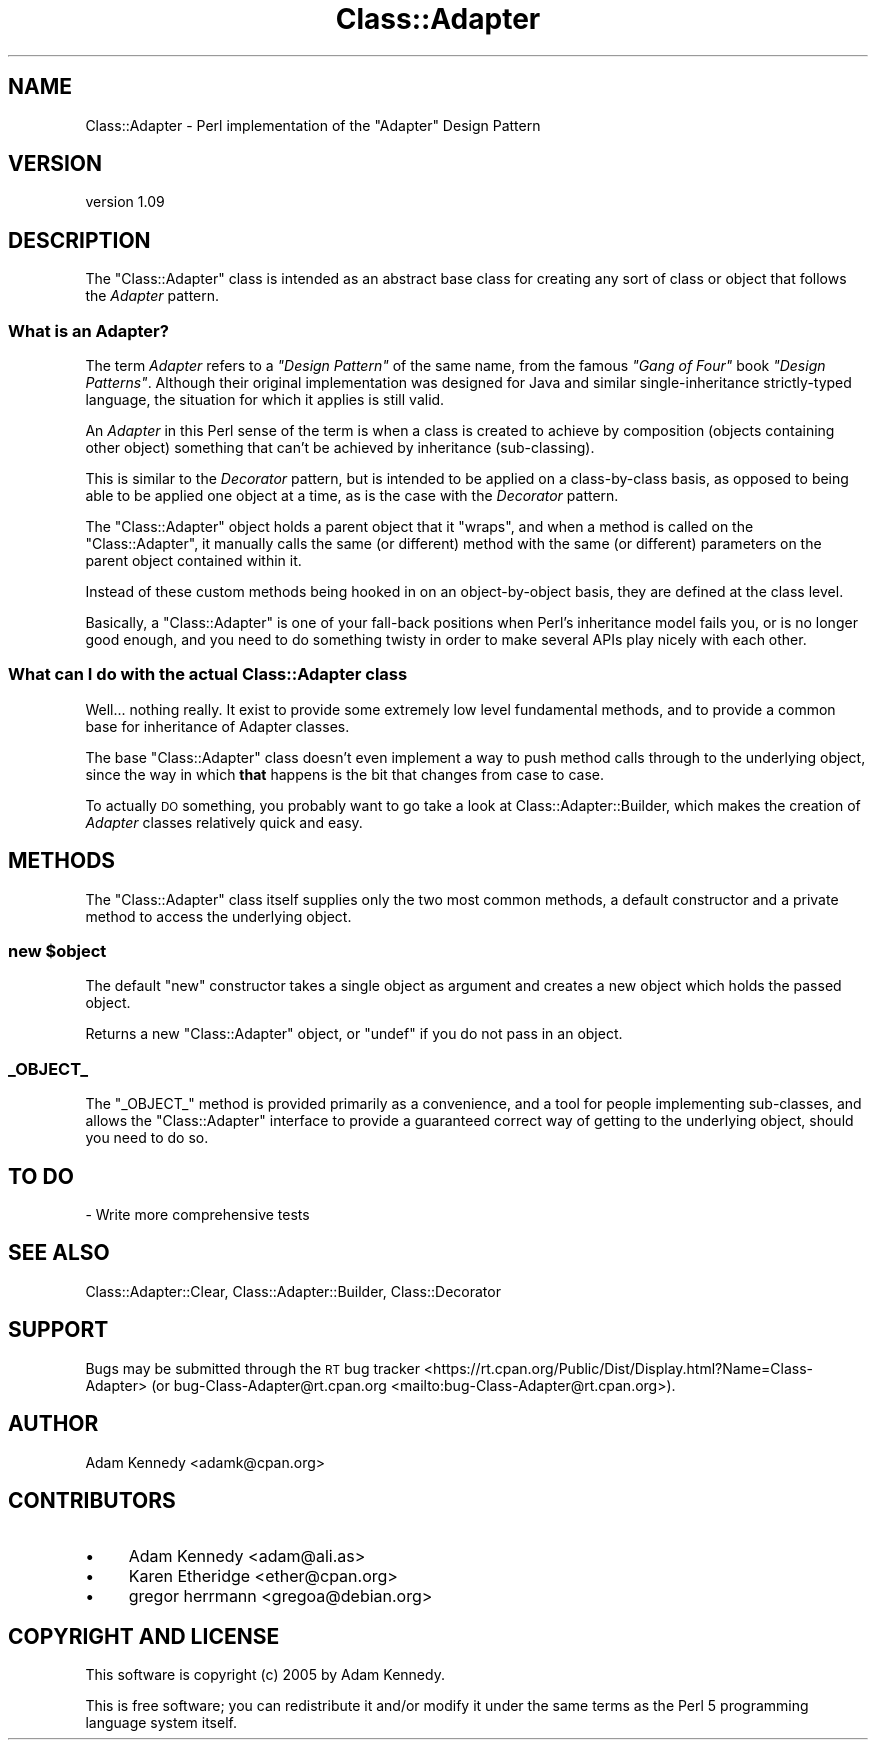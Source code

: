 .\" Automatically generated by Pod::Man 4.14 (Pod::Simple 3.40)
.\"
.\" Standard preamble:
.\" ========================================================================
.de Sp \" Vertical space (when we can't use .PP)
.if t .sp .5v
.if n .sp
..
.de Vb \" Begin verbatim text
.ft CW
.nf
.ne \\$1
..
.de Ve \" End verbatim text
.ft R
.fi
..
.\" Set up some character translations and predefined strings.  \*(-- will
.\" give an unbreakable dash, \*(PI will give pi, \*(L" will give a left
.\" double quote, and \*(R" will give a right double quote.  \*(C+ will
.\" give a nicer C++.  Capital omega is used to do unbreakable dashes and
.\" therefore won't be available.  \*(C` and \*(C' expand to `' in nroff,
.\" nothing in troff, for use with C<>.
.tr \(*W-
.ds C+ C\v'-.1v'\h'-1p'\s-2+\h'-1p'+\s0\v'.1v'\h'-1p'
.ie n \{\
.    ds -- \(*W-
.    ds PI pi
.    if (\n(.H=4u)&(1m=24u) .ds -- \(*W\h'-12u'\(*W\h'-12u'-\" diablo 10 pitch
.    if (\n(.H=4u)&(1m=20u) .ds -- \(*W\h'-12u'\(*W\h'-8u'-\"  diablo 12 pitch
.    ds L" ""
.    ds R" ""
.    ds C` ""
.    ds C' ""
'br\}
.el\{\
.    ds -- \|\(em\|
.    ds PI \(*p
.    ds L" ``
.    ds R" ''
.    ds C`
.    ds C'
'br\}
.\"
.\" Escape single quotes in literal strings from groff's Unicode transform.
.ie \n(.g .ds Aq \(aq
.el       .ds Aq '
.\"
.\" If the F register is >0, we'll generate index entries on stderr for
.\" titles (.TH), headers (.SH), subsections (.SS), items (.Ip), and index
.\" entries marked with X<> in POD.  Of course, you'll have to process the
.\" output yourself in some meaningful fashion.
.\"
.\" Avoid warning from groff about undefined register 'F'.
.de IX
..
.nr rF 0
.if \n(.g .if rF .nr rF 1
.if (\n(rF:(\n(.g==0)) \{\
.    if \nF \{\
.        de IX
.        tm Index:\\$1\t\\n%\t"\\$2"
..
.        if !\nF==2 \{\
.            nr % 0
.            nr F 2
.        \}
.    \}
.\}
.rr rF
.\" ========================================================================
.\"
.IX Title "Class::Adapter 3"
.TH Class::Adapter 3 "2018-04-10" "perl v5.32.0" "User Contributed Perl Documentation"
.\" For nroff, turn off justification.  Always turn off hyphenation; it makes
.\" way too many mistakes in technical documents.
.if n .ad l
.nh
.SH "NAME"
Class::Adapter \- Perl implementation of the "Adapter" Design Pattern
.SH "VERSION"
.IX Header "VERSION"
version 1.09
.SH "DESCRIPTION"
.IX Header "DESCRIPTION"
The \f(CW\*(C`Class::Adapter\*(C'\fR class is intended as an abstract base class for
creating any sort of class or object that follows the \fIAdapter\fR pattern.
.SS "What is an Adapter?"
.IX Subsection "What is an Adapter?"
The term \fIAdapter\fR refers to a \fI\*(L"Design Pattern\*(R"\fR of the same name,
from the famous \fI\*(L"Gang of Four\*(R"\fR book \fI\*(L"Design Patterns\*(R"\fR. Although
their original implementation was designed for Java and similar
single-inheritance strictly-typed language, the situation for which it
applies is still valid.
.PP
An \fIAdapter\fR in this Perl sense of the term is when a class is created
to achieve by composition (objects containing other object) something that
can't be achieved by inheritance (sub-classing).
.PP
This is similar to the \fIDecorator\fR pattern, but is intended to be
applied on a class-by-class basis, as opposed to being able to be applied
one object at a time, as is the case with the \fIDecorator\fR pattern.
.PP
The \f(CW\*(C`Class::Adapter\*(C'\fR object holds a parent object that it \*(L"wraps\*(R",
and when a method is called on the \f(CW\*(C`Class::Adapter\*(C'\fR, it manually
calls the same (or different) method with the same (or different)
parameters on the parent object contained within it.
.PP
Instead of these custom methods being hooked in on an object-by-object
basis, they are defined at the class level.
.PP
Basically, a \f(CW\*(C`Class::Adapter\*(C'\fR is one of your fall-back positions
when Perl's inheritance model fails you, or is no longer good enough,
and you need to do something twisty in order to make several APIs play
nicely with each other.
.SS "What can I do with the actual Class::Adapter class"
.IX Subsection "What can I do with the actual Class::Adapter class"
Well... nothing really. It exist to provide some extremely low level
fundamental methods, and to provide a common base for inheritance of
Adapter classes.
.PP
The base \f(CW\*(C`Class::Adapter\*(C'\fR class doesn't even implement a way to push
method calls through to the underlying object, since the way in which
\&\fBthat\fR happens is the bit that changes from case to case.
.PP
To actually \s-1DO\s0 something, you probably want to go take a look at
Class::Adapter::Builder, which makes the creation of \fIAdapter\fR
classes relatively quick and easy.
.SH "METHODS"
.IX Header "METHODS"
The \f(CW\*(C`Class::Adapter\*(C'\fR class itself supplies only the two most common
methods, a default constructor and a private method to access the
underlying object.
.ie n .SS "new $object"
.el .SS "new \f(CW$object\fP"
.IX Subsection "new $object"
The default \f(CW\*(C`new\*(C'\fR constructor takes a single object as argument and
creates a new object which holds the passed object.
.PP
Returns a new \f(CW\*(C`Class::Adapter\*(C'\fR object, or \f(CW\*(C`undef\*(C'\fR if you do not pass
in an object.
.SS "_OBJECT_"
.IX Subsection "_OBJECT_"
The \f(CW\*(C`_OBJECT_\*(C'\fR method is provided primarily as a convenience, and a tool
for people implementing sub-classes, and allows the \f(CW\*(C`Class::Adapter\*(C'\fR
interface to provide a guaranteed correct way of getting to the underlying
object, should you need to do so.
.SH "TO DO"
.IX Header "TO DO"
\&\- Write more comprehensive tests
.SH "SEE ALSO"
.IX Header "SEE ALSO"
Class::Adapter::Clear, Class::Adapter::Builder, Class::Decorator
.SH "SUPPORT"
.IX Header "SUPPORT"
Bugs may be submitted through the \s-1RT\s0 bug tracker <https://rt.cpan.org/Public/Dist/Display.html?Name=Class-Adapter>
(or bug\-Class\-Adapter@rt.cpan.org <mailto:bug-Class-Adapter@rt.cpan.org>).
.SH "AUTHOR"
.IX Header "AUTHOR"
Adam Kennedy <adamk@cpan.org>
.SH "CONTRIBUTORS"
.IX Header "CONTRIBUTORS"
.IP "\(bu" 4
Adam Kennedy <adam@ali.as>
.IP "\(bu" 4
Karen Etheridge <ether@cpan.org>
.IP "\(bu" 4
gregor herrmann <gregoa@debian.org>
.SH "COPYRIGHT AND LICENSE"
.IX Header "COPYRIGHT AND LICENSE"
This software is copyright (c) 2005 by Adam Kennedy.
.PP
This is free software; you can redistribute it and/or modify it under
the same terms as the Perl 5 programming language system itself.
